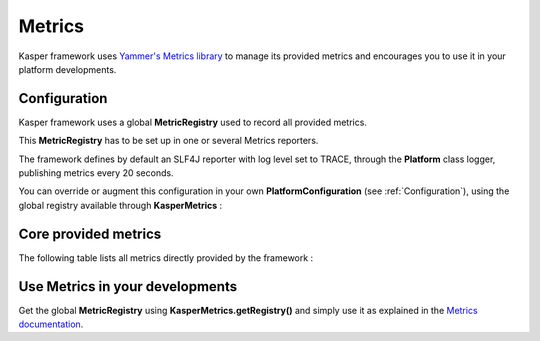 
=======
Metrics
=======

Kasper framework uses `Yammer's Metrics library <http://metrics.codahale.com/>`_ to manage its provided
metrics and encourages you to use it in your platform developments.

Configuration
-------------

Kasper framework uses a global **MetricRegistry** used to record all provided metrics.

This **MetricRegistry** has to be set up in one or several Metrics reporters.

The framework defines by default an SLF4J reporter with log level set to TRACE, through the **Platform**
class logger, publishing metrics every 20 seconds.

You can override or augment this configuration in your own **PlatformConfiguration** (see :ref:`Configuration`),
using the global registry available through **KasperMetrics** :

.. code-block:: java
    :linenos:

    public class MyPlatformConfiguration extends DefaultPlatformConfiguration {

        @Override
        public void initializeMetricsReporters() {
            /* if you want to keep the default SLF4J one */
            super.initializeMetricsReporters();

            /* Add your own reporter (Graphite, CSV, Console, etc..) */
            final ConsoleReporter reporter = ConsoleReporter.forRegistry(KasperMetrics.getRegistry())
                                                            .convertRatesTo(TimeUnit.SECONDS)
                                                            .convertDurationsTo(TimeUnit.MILLISECONDS)
                                                            .build();
            reporter.start(1, TimeUnit.MINUTES);

            /* Sets an optional prefix for metrics names */
            KasperMetrics.setNamePrefix(System.getenv("PLATFORM_ENV"));
        }

    }

Core provided metrics
---------------------

The following table lists all metrics directly provided by the framework :

+-----------------+-----------+----------------------------------------------------------------------+-------------------------------------------------------------+
| Location        | Type      | Name                                                                 | Description                                                 |
+=================+===========+======================================================================+=============================================================+
| Command gateway | Timer     | <Command Class>.**requests-time**                                    | Time to handle the command                                  |
+-----------------+-----------+----------------------------------------------------------------------+-------------------------------------------------------------+
| Command gateway | Timer     | com.viadeo.kasper.cqrs.command.CommandGateway.**requests-time**      | Time to handle the command (all)                            |
+-----------------+-----------+----------------------------------------------------------------------+-------------------------------------------------------------+
| Command gateway | Histogram | <Command Class>.**requests-times**                                   | Distribution of request handling time for this command      |
+-----------------+-----------+----------------------------------------------------------------------+-------------------------------------------------------------+
| Command gateway | Histogram | com.viadeo.kasper.cqrs.command.CommandGateway.**requests-times**     | Distribution of request handling time for all commands      |
+-----------------+-----------+----------------------------------------------------------------------+-------------------------------------------------------------+
| Command gateway | Meter     | <Command Class>.**requests**                                         | Rate of requests for this command                           |
+-----------------+-----------+----------------------------------------------------------------------+-------------------------------------------------------------+
| Command gateway | Meter     | com.viadeo.kasper.cqrs.command.CommandGateway.**requests**           | Rate of requests for all commands                           |
+-----------------+-----------+----------------------------------------------------------------------+-------------------------------------------------------------+
| Command gateway | Meter     | <Command Class>.**errors**                                           | Rate of failed requests for this command                    |
+-----------------+-----------+----------------------------------------------------------------------+-------------------------------------------------------------+
| Command gateway | Meter     | com.viadeo.kasper.cqrs.command.CommandGateway.**errors**             | Rate of failed requests for all commands                    |
+-----------------+-----------+----------------------------------------------------------------------+-------------------------------------------------------------+
| Query gateway   | Timer     | <Query Class>.**requests-time**                                      | Time to handle the query                                    |
+-----------------+-----------+----------------------------------------------------------------------+-------------------------------------------------------------+
| Query gateway   | Timer     | com.viadeo.kasper.cqrs.query.QueryGateway.**requests-time**          | Time to handle the query (all)                              |
+-----------------+-----------+----------------------------------------------------------------------+-------------------------------------------------------------+
| Query gateway   | Timer     | <Query Class>.**requests-response-filters-time**                       | Time to filter the query filters                            |
+-----------------+-----------+----------------------------------------------------------------------+-------------------------------------------------------------+
| Query gateway   | Timer     | <Query Class>.**requests-query-filters-time**                        | Time to filter the query response                             |
+-----------------+-----------+----------------------------------------------------------------------+-------------------------------------------------------------+
| Query gateway   | Histogram | <Query Class>.**requests-times**                                     | Distribution of request handling time for this query        |
+-----------------+-----------+----------------------------------------------------------------------+-------------------------------------------------------------+
| Query gateway   | Histogram | com.viadeo.kasper.cqrs.query.QueryGateway.**requests-times**         | Distribution of request handling time for all queries       |
+-----------------+-----------+----------------------------------------------------------------------+-------------------------------------------------------------+
| Query gateway   | Meter     | <Query Class>.**requests**                                           | Rate of requests for this query                             |
+-----------------+-----------+----------------------------------------------------------------------+-------------------------------------------------------------+
| Query gateway   | Meter     | com.viadeo.kasper.cqrs.query.QueryGateway.**requests**               | Rate of requests for all queries                            |
+-----------------+-----------+----------------------------------------------------------------------+-------------------------------------------------------------+
| Query gateway   | Meter     | <Query Class>.**errors**                                             | Rate of failed requests for this query                      |
+-----------------+-----------+----------------------------------------------------------------------+-------------------------------------------------------------+
| Query gateway   | Meter     | com.viadeo.kasper.cqrs.query.QueryGateway.**errors**                 | Rate of failed requests for all queries                     |
+-----------------+-----------+----------------------------------------------------------------------+-------------------------------------------------------------+
| Repository      | Timer     | <Repository Class>.**save-time**                                     | Time to save entity for this repository                     |
+-----------------+-----------+----------------------------------------------------------------------+-------------------------------------------------------------+
| Repository      | Histogram | <Repository Class>.**save-times**                                    | Distribution of time to save for this repository            |
+-----------------+-----------+----------------------------------------------------------------------+-------------------------------------------------------------+
| Repository      | Histogram | com.viadeo.kasper.ddd.IRepository.**save-times**                     | Distribution of time to save for all repositories           |
+-----------------+-----------+----------------------------------------------------------------------+-------------------------------------------------------------+
| Repository      | Meter     | <Repository Class>.**saves**                                         | Rate of save operations for this repository                 |
+-----------------+-----------+----------------------------------------------------------------------+-------------------------------------------------------------+
| Repository      | Meter     | com.viadeo.kasper.ddd.IRepository.**saves**                          | Rate of save operations for all repositories                |
+-----------------+-----------+----------------------------------------------------------------------+-------------------------------------------------------------+
| Repository      | Meter     | <Repository Class>.**save-errors**                                   | Rate of errors during save operations for all repositories  |
+-----------------+-----------+----------------------------------------------------------------------+-------------------------------------------------------------+
| Repository      | Meter     | com.viadeo.kasper.ddd.IRepository.**save-errors**                    | Rate of errors during save operations for this repository   |
+-----------------+-----------+----------------------------------------------------------------------+-------------------------------------------------------------+
| Repository      | Timer     | <Repository Class>.**load-time**                                     | Time to load entity for this repository                     |
+-----------------+-----------+----------------------------------------------------------------------+-------------------------------------------------------------+
| Repository      | Histogram | <Repository Class>.**load-times**                                    | Distribution of time to load for this repository            |
+-----------------+-----------+----------------------------------------------------------------------+-------------------------------------------------------------+
| Repository      | Histogram | com.viadeo.kasper.ddd.IRepository.**load-times**                     | Distribution of time to load for all repositories           |
+-----------------+-----------+----------------------------------------------------------------------+-------------------------------------------------------------+
| Repository      | Meter     | <Repository Class>.**loads**                                         | Rate of load operations for this repository                 |
+-----------------+-----------+----------------------------------------------------------------------+-------------------------------------------------------------+
| Repository      | Meter     | com.viadeo.kasper.ddd.IRepository.**loads**                          | Rate of load operations for all repositories                |
+-----------------+-----------+----------------------------------------------------------------------+-------------------------------------------------------------+
| Repository      | Meter     | <Repository Class>.**load-errors**                                   | Rate of errors during load operations for all repositories  |
+-----------------+-----------+----------------------------------------------------------------------+-------------------------------------------------------------+
| Repository      | Meter     | com.viadeo.kasper.ddd.IRepository.**load-errors**                    | Rate of errors during load operations for this repository   |
+-----------------+-----------+----------------------------------------------------------------------+-------------------------------------------------------------+
| Repository      | Timer     | <Repository Class>.**delete-time**                                   | Time to delete for this repository                          |
+-----------------+-----------+----------------------------------------------------------------------+-------------------------------------------------------------+
| Repository      | Histogram | <Repository Class>.**delete-times**                                  | Distribution of time to delete for this repository          |
+-----------------+-----------+----------------------------------------------------------------------+-------------------------------------------------------------+
| Repository      | Histogram | com.viadeo.kasper.ddd.IRepository.**delete-times**                   | Distribution of time to delete for all repositories         |
+-----------------+-----------+----------------------------------------------------------------------+-------------------------------------------------------------+
| Repository      | Meter     | <Repository Class>.**deletes**                                       | Rate of delete operations for this repository               |
+-----------------+-----------+----------------------------------------------------------------------+-------------------------------------------------------------+
| Repository      | Meter     | com.viadeo.kasper.ddd.IRepository.**deletes**                        | Rate of delete operations for all repositories              |
+-----------------+-----------+----------------------------------------------------------------------+-------------------------------------------------------------+
| Repository      | Meter     | <Repository Class>.**delete-errors**                                 | Rate of errors during delete operations for all repositories|
+-----------------+-----------+----------------------------------------------------------------------+-------------------------------------------------------------+
| Repository      | Meter     | com.viadeo.kasper.ddd.IRepository.**delete-errors**                  | Rate of errors during delete operations for this repository |
+-----------------+-----------+----------------------------------------------------------------------+-------------------------------------------------------------+
| Event listeners | Timer     | <Listener Class>.**handle-time**                                     | Time to handle an listened event                            |
+-----------------+-----------+----------------------------------------------------------------------+-------------------------------------------------------------+
| Event listeners | Histogram | <Listener Class>.**handle-times**                                    | Distribution of time to handle an event for this listener   |
+-----------------+-----------+----------------------------------------------------------------------+-------------------------------------------------------------+
| Event listeners | Histogram | com.viadeo.kasper.event.EventListener.**handle-times**               | Distribution of time to handle an event for all listeners   |
+-----------------+-----------+----------------------------------------------------------------------+-------------------------------------------------------------+
| Event listeners | Meter     | <Listener Class>.**handles**                                         | Rate of event handling operations for this listener         |
+-----------------+-----------+----------------------------------------------------------------------+-------------------------------------------------------------+
| Event listeners | Meter     | com.viadeo.kasper.event.EventListener.**handles**                    | Rate of event handling operations for all listeners         |
+-----------------+-----------+----------------------------------------------------------------------+-------------------------------------------------------------+
| Event listeners | Meter     | <Listener Class>.**errors**                                          | Rate of errors handling events for this listener            |
+-----------------+-----------+----------------------------------------------------------------------+-------------------------------------------------------------+
| Event listeners | Meter     | com.viadeo.kasper.event.EventListener.**errors**                     | Rate of errors handling events for all listeners            |
+-----------------+-----------+----------------------------------------------------------------------+-------------------------------------------------------------+

Use Metrics in your developments
--------------------------------

Get the global **MetricRegistry** using **KasperMetrics.getRegistry()** and simply use it as explained in
the `Metrics documentation <http://metrics.codahale.com/>`_.


